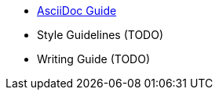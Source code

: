 
  - link:docs/writing_guidelines/Asciidoc-Guide.adoc[AsciiDoc Guide] 
  - Style Guidelines (TODO)
  - Writing Guide (TODO)
